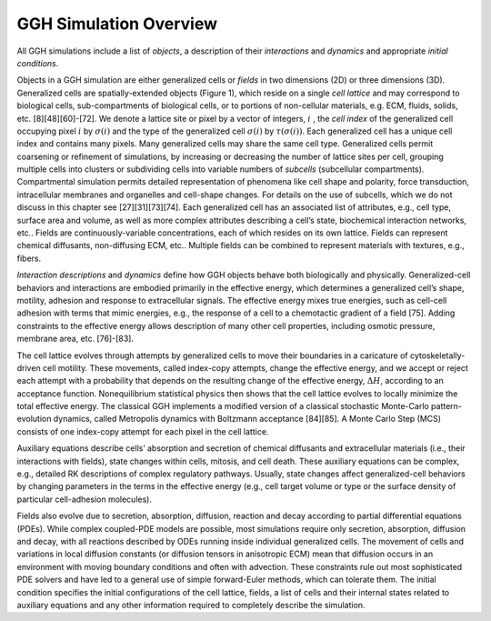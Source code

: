 GGH Simulation Overview 
========================

All GGH simulations include a list of *objects*, a description of their *interactions* and *dynamics* and appropriate *initial conditions*. 

Objects in a GGH simulation are either generalized cells or *fields* in two dimensions (2D) or three dimensions (3D). Generalized cells are spatially-extended objects (Figure 1), which reside on a single *cell lattice* and may correspond to biological cells, sub-compartments of biological cells, or to portions of non-cellular materials, e.g. ECM, fluids, solids, etc. [8][48][60]-[72]. We denote a lattice site or pixel by a vector of integers, :math:`i` , the *cell index* of the generalized cell occupying pixel :math:`i` by :math:`\sigma(i)`  and the type of the generalized cell :math:`\sigma(i)` by :math:`\tau(\sigma(i))`. Each generalized cell has a unique cell index and contains many pixels. Many generalized cells may share the same cell type. Generalized cells permit coarsening or refinement of simulations, by increasing or decreasing the number of lattice sites per cell, grouping multiple cells into clusters or subdividing cells into variable numbers of *subcells* (subcellular compartments). Compartmental simulation permits detailed representation of phenomena like cell shape and polarity, force transduction, intracellular membranes and organelles and cell-shape changes. For details on the use of subcells, which we do not discuss in this chapter see [27][31][73][74]. Each generalized cell has an associated list of attributes, e.g., cell type, surface area and volume, as well as more complex attributes describing a cell’s state, biochemical interaction networks, etc.. Fields are continuously-variable concentrations, each of which resides on its own lattice. Fields can represent chemical diffusants, non-diffusing ECM, etc.. Multiple fields can be combined to represent materials with textures, e.g., fibers.

*Interaction descriptions* and *dynamics* define how GGH objects behave both biologically and physically. Generalized-cell behaviors and interactions are embodied primarily in the effective energy, which determines a generalized cell’s shape, motility, adhesion and response to extracellular signals. The effective energy mixes true energies, such as cell-cell adhesion with terms that mimic energies, e.g., the response of a cell to a chemotactic gradient of a field [75]. Adding constraints to the effective energy allows description of many other cell properties, including osmotic pressure, membrane area, etc. [76]-[83].

The cell lattice evolves through attempts by generalized cells to move their boundaries in a caricature of cytoskeletally-driven cell motility. These movements, called index-copy attempts, change the effective energy, and we accept or reject each attempt with a probability that depends on the resulting change of the effective energy, :math:`\Delta H`, according to an acceptance function. Nonequilibrium statistical physics then shows that the cell lattice evolves to locally minimize the total effective energy. The classical GGH implements a modified version of a classical stochastic Monte-Carlo pattern-evolution dynamics, called Metropolis dynamics with Boltzmann acceptance [84][85]. A Monte Carlo Step (MCS) consists of one index-copy attempt for each pixel in the cell lattice. 

Auxiliary equations describe cells’ absorption and secretion of chemical diffusants and extracellular materials (i.e., their interactions with fields), state changes within cells, mitosis, and cell death. These auxiliary equations can be complex, e.g., detailed RK descriptions of complex regulatory pathways. Usually, state changes affect generalized-cell behaviors by changing parameters in the terms in the effective energy (e.g., cell target volume or type or the surface density of particular cell-adhesion molecules). 

Fields also evolve due to secretion, absorption, diffusion, reaction and decay according to partial differential equations (PDEs). While complex coupled-PDE models are possible, most simulations require only secretion, absorption, diffusion and decay, with all reactions described by ODEs running inside individual generalized cells. The movement of cells and variations in local diffusion constants (or diffusion tensors in anisotropic ECM) mean that diffusion occurs in an environment with moving boundary conditions and often with advection. These constraints rule out most sophisticated PDE solvers and have led to a general use of simple forward-Euler methods, which can tolerate them. 
The initial condition specifies the initial configurations of the cell lattice, fields, a list of cells and their internal states related to auxiliary equations and any other information required to completely describe the simulation.
